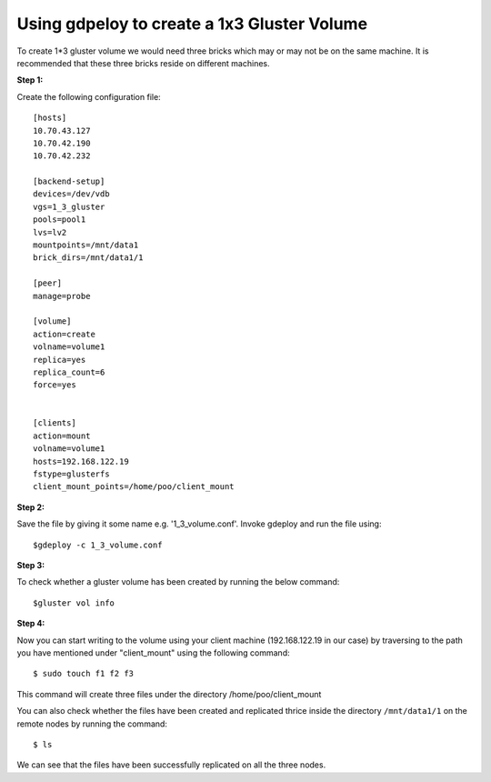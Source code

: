 Using gdpeloy to create a 1x3 Gluster Volume
--------------------------------------------
To create 1*3 gluster volume we would need three bricks which may or may not
be on the same machine. It is recommended that these three bricks reside on
different machines.

**Step 1:**

Create the following configuration file::

    [hosts]
    10.70.43.127
    10.70.42.190
    10.70.42.232

    [backend-setup]
    devices=/dev/vdb
    vgs=1_3_gluster
    pools=pool1
    lvs=lv2
    mountpoints=/mnt/data1
    brick_dirs=/mnt/data1/1

    [peer]
    manage=probe

    [volume]
    action=create
    volname=volume1
    replica=yes
    replica_count=6
    force=yes


    [clients]
    action=mount
    volname=volume1
    hosts=192.168.122.19
    fstype=glusterfs
    client_mount_points=/home/poo/client_mount


**Step 2:**

Save the file by giving it some name e.g. '1_3_volume.conf'. 
Invoke gdeploy and run the file using::

   $gdeploy -c 1_3_volume.conf

**Step 3:**

To check whether a gluster volume has been created by running the below command::

   $gluster vol info

.. image:: images/volume_info.png
   
**Step 4:**

Now you can start writing to the volume using your client machine (192.168.122.19 in our case) by traversing to the
path you have mentioned under "client_mount" using the following command::

   $ sudo touch f1 f2 f3

This command will create three files under the directory /home/poo/client_mount

You can also check whether the files have been created and replicated thrice inside the directory ``/mnt/data1/1`` on the remote nodes by running the command::

   $ ls

.. image:: images/1x3_vol.png



We can see that the files have been successfully replicated on all the three nodes.

